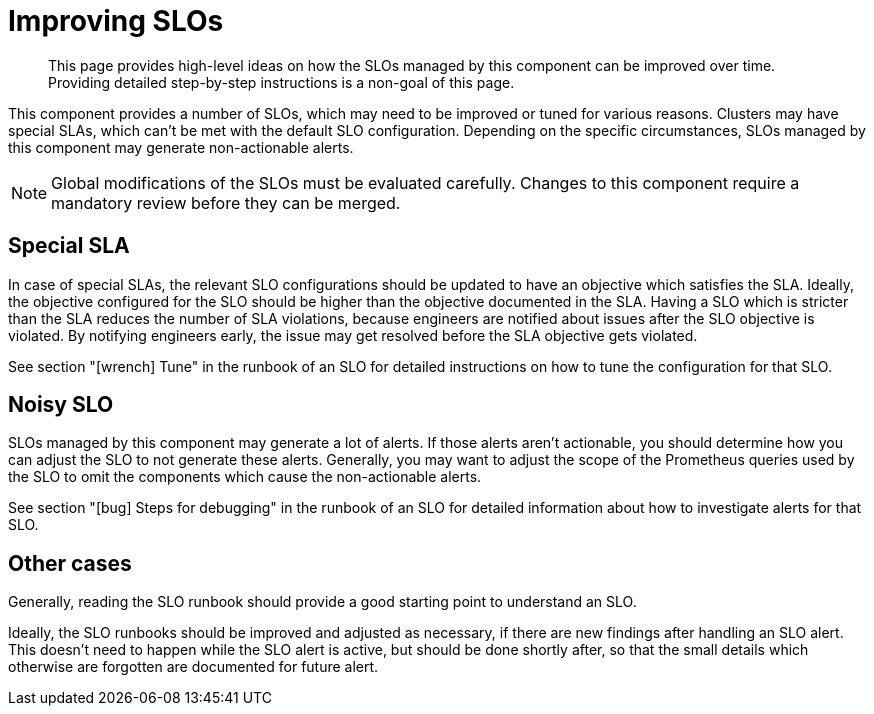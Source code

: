 = Improving SLOs

[abstract]
This page provides high-level ideas on how the SLOs managed by this component can be improved over time.
Providing detailed step-by-step instructions is a non-goal of this page.

This component provides a number of SLOs, which may need to be improved or tuned for various reasons.
Clusters may have special SLAs, which can't be met with the default SLO configuration.
Depending on the specific circumstances, SLOs managed by this component may generate non-actionable alerts.

[NOTE]
====
Global modifications of the SLOs must be evaluated carefully.
Changes to this component require a mandatory review before they can be merged.
====

== Special SLA

In case of special SLAs, the relevant SLO configurations should be updated to have an objective which satisfies the SLA.
Ideally, the objective configured for the SLO should be higher than the objective documented in the SLA.
Having a SLO which is stricter than the SLA reduces the number of SLA violations, because engineers are notified about issues after the SLO objective is violated.
By notifying engineers early, the issue may get resolved before the SLA objective gets violated.

See section "icon:wrench[] Tune" in the runbook of an SLO for detailed instructions on how to tune the configuration for that SLO.

== Noisy SLO

SLOs managed by this component may generate a lot of alerts.
If those alerts aren't actionable, you should determine how you can adjust the SLO to not generate these alerts.
Generally, you may want to adjust the scope of the Prometheus queries used by the SLO to omit the components which cause the non-actionable alerts.

See section "icon:bug[] Steps for debugging" in the runbook of an SLO for detailed information about how to investigate alerts for that SLO.

== Other cases

Generally, reading the SLO runbook should provide a good starting point to understand an SLO.

Ideally, the SLO runbooks should be improved and adjusted as necessary, if there are new findings after handling an SLO alert.
This doesn't need to happen while the SLO alert is active, but should be done shortly after, so that the small details which otherwise are forgotten are documented for future alert.
